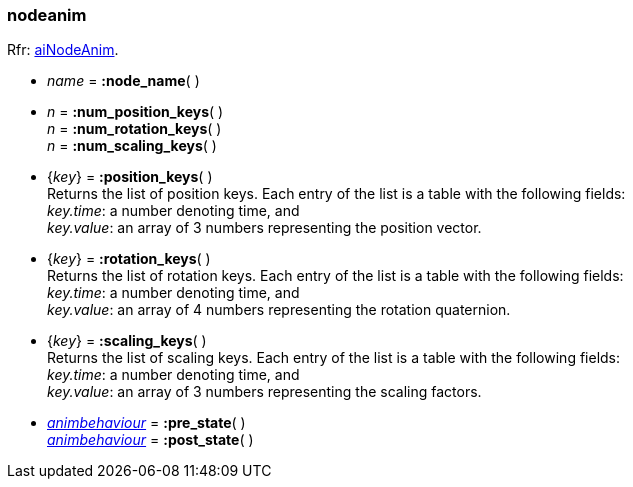 

[[nodeanim]]
===  nodeanim

[small]#Rfr: link:++http://www.assimp.org/lib_html/structai_node_anim.html++[aiNodeAnim].#

* _name_ = *:node_name*( ) +

* _n_ = *:num_position_keys*( ) +
_n_ = *:num_rotation_keys*( ) +
_n_ = *:num_scaling_keys*( )

* {_key_} = *:position_keys*( ) +
[small]#Returns the list of position keys. Each entry of the list is a table with the following fields: +
_key.time_: a number denoting time, and +
_key.value_: an array of 3 numbers representing the position vector.#

* {_key_} = *:rotation_keys*( ) +
[small]#Returns the list of rotation keys. Each entry of the list is a table with the following fields: +
_key.time_: a number denoting time, and +
_key.value_: an array of 4 numbers representing the rotation quaternion.#

* {_key_} = *:scaling_keys*( ) +
[small]#Returns the list of scaling keys. Each entry of the list is a table with the following fields: +
_key.time_: a number denoting time, and +
_key.value_: an array of 3 numbers representing the scaling factors.#

* <<animbehaviour, _animbehaviour_>> = *:pre_state*( ) +
<<animbehaviour, _animbehaviour_>> = *:post_state*( )

